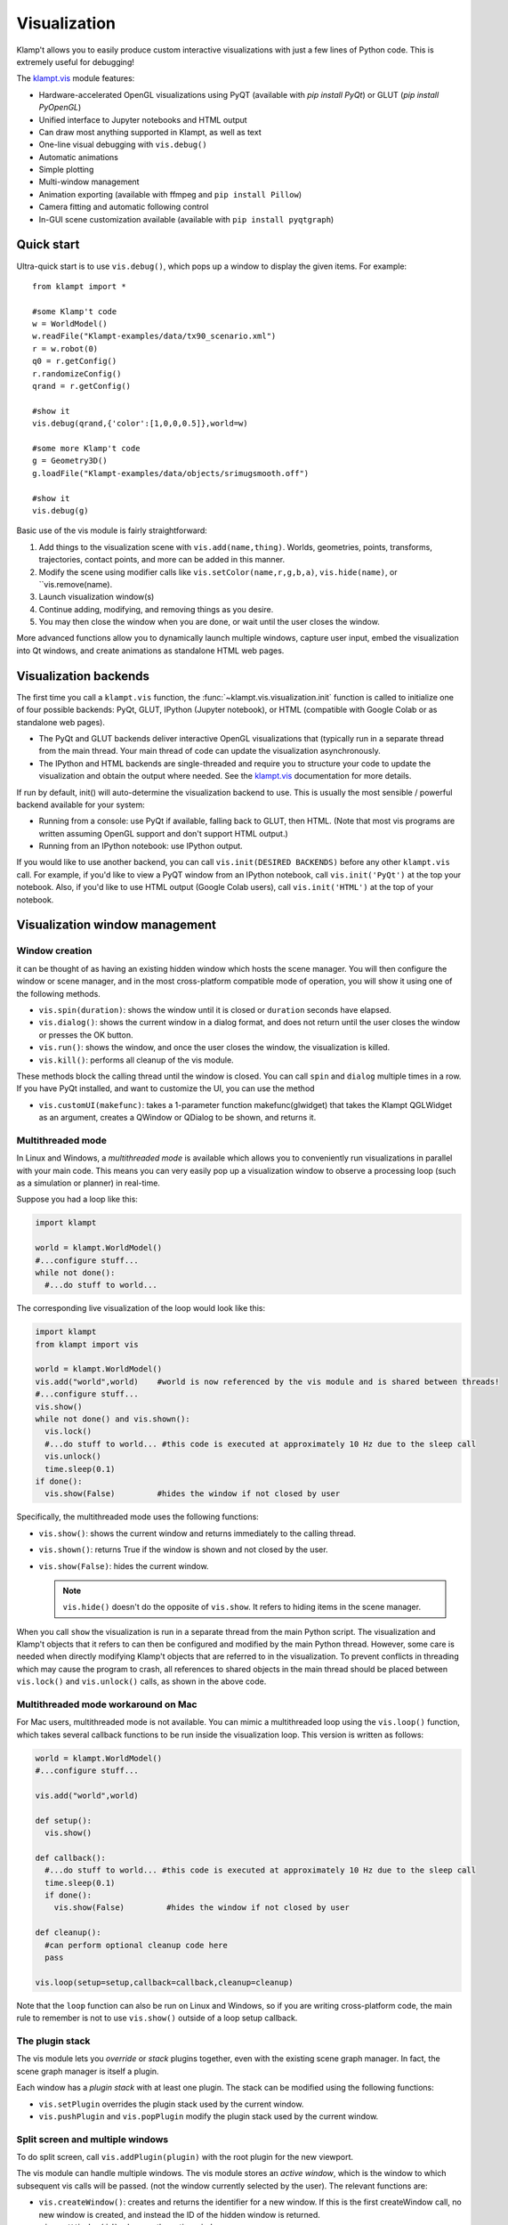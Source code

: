 Visualization
=============================

Klamp't allows you to easily produce custom interactive visualizations
with just a few lines of Python code.  This is extremely useful for
debugging!

The `klampt.vis <klampt.vis.html>`__ module features:

- Hardware-accelerated OpenGL visualizations using PyQT (available with
  `pip install PyQt`) or GLUT (`pip install PyOpenGL`)
- Unified interface to Jupyter notebooks and HTML output
- Can draw most anything supported in Klampt, as well as text
- One-line visual debugging with ``vis.debug()``
- Automatic animations
- Simple plotting
- Multi-window management
- Animation exporting (available with ffmpeg and ``pip install Pillow``)
- Camera fitting and automatic following control
- In-GUI scene customization available (available with ``pip install pyqtgraph``)


Quick start
-------------

Ultra-quick start is to use ``vis.debug()``, which pops up a window to display
the given items. For example::

    from klampt import *

    #some Klamp't code
    w = WorldModel()
    w.readFile("Klampt-examples/data/tx90_scenario.xml")
    r = w.robot(0)
    q0 = r.getConfig()
    r.randomizeConfig()
    qrand = r.getConfig()

    #show it
    vis.debug(qrand,{'color':[1,0,0,0.5]},world=w)

    #some more Klamp't code
    g = Geometry3D()
    g.loadFile("Klampt-examples/data/objects/srimugsmooth.off")

    #show it
    vis.debug(g)

Basic use of the vis module is fairly straightforward:

1. Add things to the visualization scene with ``vis.add(name,thing)``.  Worlds,
   geometries, points, transforms, trajectories, contact points, and more can
   be added in this manner.
2. Modify the scene using modifier calls like
   ``vis.setColor(name,r,g,b,a)``, ``vis.hide(name)``, or ``vis.remove(name).
3. Launch visualization window(s)
4. Continue adding, modifying, and removing things as you desire.
5. You may then close the window when you are done, or wait until the user 
   closes the window.

More advanced functions allow you to dynamically launch multiple windows,
capture user input, embed the visualization into Qt windows, and create
animations as standalone HTML web pages.


Visualization backends
-----------------------

The first time you call a ``klampt.vis`` function, the :func:`~klampt.vis.visualization.init`
function is called to initialize one of four possible backends: PyQt, GLUT,
IPython (Jupyter notebook), or HTML (compatible with Google Colab or as
standalone web pages). 

- The PyQt and GLUT backends deliver interactive OpenGL visualizations that
  (typically run in a separate thread from the main thread.  Your main thread
  of code can update the visualization asynchronously. 
- The IPython and HTML backends are single-threaded and require you to
  structure your code to update the visualization and obtain the output where
  needed.  See the `klampt.vis <klampt.vis.html#ipython-jupyter-notebook>`__
  documentation for more details.

If run by default, init() will auto-determine the visualization backend to use.
This is usually the most sensible / powerful backend available for your system:

- Running from a console: use PyQt if available, falling back to GLUT, then
  HTML.  (Note that most vis programs are written assuming OpenGL support and
  don't support HTML output.)
- Running from an IPython notebook: use IPython output.

If you would like to use another backend, you can call 
``vis.init(DESIRED BACKENDS)`` before any other ``klampt.vis`` call.
For example, if you'd like to view a PyQT window from an IPython notebook, call
``vis.init('PyQt')`` at the top your notebook.  Also, if you'd like to use HTML
output (Google Colab users), call ``vis.init('HTML')`` at the top of your
notebook.


Visualization window management
--------------------------------

Window creation
~~~~~~~~~~~~~~~~~~~~~~~~~~~~~

it can be thought of as
having an existing hidden window which hosts the scene manager. You will
then configure the window or scene manager, and in the most cross-platform
compatible mode of operation, you will show it using one
of the following methods.

-  ``vis.spin(duration)``: shows the window until it is closed or
   ``duration`` seconds have elapsed.
-  ``vis.dialog()``: shows the current window in a dialog format, and does
   not return until the user closes the window or presses the OK button.
-  ``vis.run()``: shows the window, and once the user closes the window,
   the visualization is killed.
-  ``vis.kill()``: performs all cleanup of the vis module.

These methods block the calling thread until the window is closed.
You can call ``spin`` and ``dialog`` multiple times in a row.  If you have PyQt
installed, and want to customize the UI, you can use the method

-  ``vis.customUI(makefunc)``: takes a 1-parameter function
   makefunc(glwidget) that takes the Klampt QGLWidget as an argument,
   creates a QWindow or QDialog to be shown, and returns it.

Multithreaded mode
~~~~~~~~~~~~~~~~~~~

In Linux and Windows, a *multithreaded mode* is available which allows you
to conveniently run visualizations in parallel with your main code.  This
means you can very easily pop up a visualization window to observe a
processing loop (such as a simulation or planner) in real-time.

Suppose you had a loop like this:

.. code:: python

    import klampt
    
    world = klampt.WorldModel()
    #...configure stuff...
    while not done():
      #...do stuff to world... 

The corresponding live visualization of the loop would look like this:

.. code:: python

    import klampt
    from klampt import vis

    world = klampt.WorldModel()
    vis.add("world",world)    #world is now referenced by the vis module and is shared between threads!
    #...configure stuff...
    vis.show()
    while not done() and vis.shown():
      vis.lock()
      #...do stuff to world... #this code is executed at approximately 10 Hz due to the sleep call
      vis.unlock()
      time.sleep(0.1)
    if done():
      vis.show(False)         #hides the window if not closed by user

Specifically, the multithreaded mode uses the following functions:

-  ``vis.show()``: shows the current window and returns immediately to
   the calling thread.
-  ``vis.shown()``: returns True if the window is shown and not closed
   by the user.
-  ``vis.show(False)``: hides the current window.

   .. note::

      ``vis.hide()`` doesn't do the opposite of ``vis.show``.  It refers to
      hiding items in the scene manager.

When you call ``show`` the visualization is run in a separate thread from
the main Python script. The visualization and Klamp't objects that it refers to can then be
configured and modified by the main Python thread. However, some care is
needed when directly modifying Klamp't objects that are referred to in
the visualization. To prevent conflicts in threading which may cause the
program to crash, all references to shared objects in the main thread
should be placed between ``vis.lock()`` and ``vis.unlock()`` calls, as shown
in the above code.

Multithreaded mode workaround on Mac
~~~~~~~~~~~~~~~~~~~~~~~~~~~~~~~~~~~~~~

For Mac users, multithreaded mode is not available.  You can mimic a
multithreaded loop using the ``vis.loop()`` function, which takes several
callback functions to be run inside the visualization loop.  This version
is written as follows:

.. code:: python

    world = klampt.WorldModel()
    #...configure stuff...

    vis.add("world",world)

    def setup():
      vis.show()

    def callback():
      #...do stuff to world... #this code is executed at approximately 10 Hz due to the sleep call
      time.sleep(0.1)
      if done():
        vis.show(False)         #hides the window if not closed by user

    def cleanup():
      #can perform optional cleanup code here
      pass

    vis.loop(setup=setup,callback=callback,cleanup=cleanup)

Note that the ``loop`` function can also be run on Linux and Windows, so
if you are writing cross-platform code, the main rule to remember is not to use
``vis.show()`` outside of a loop setup callback.



The plugin stack
~~~~~~~~~~~~~~~~~

The vis module lets you *override* or *stack* plugins together,
even with the existing scene graph manager. In fact, the scene graph
manager is itself a plugin. 

Each window has a *plugin stack* with at least one plugin.
The stack can be modified using the following functions:

-  ``vis.setPlugin`` overrides the plugin stack used by the current
   window.
-  ``vis.pushPlugin`` and ``vis.popPlugin`` modify the plugin stack used
   by the current window.


Split screen and multiple windows
~~~~~~~~~~~~~~~~~~~~~~~~~~~~~~~~~

To do split screen, call ``vis.addPlugin(plugin)`` with the root plugin
for the new viewport.

The vis module can handle multiple windows. The vis module stores an
*active window*, which is the window to which subsequent vis calls will
be passed. (not the window currently selected by the user). The relevant
functions are:

-  ``vis.createWindow()``: creates and returns the identifier for a new
   window. If this is the first createWindow call, no new window is
   created, and instead the ID of the hidden window is returned.
-  ``vis.setWindow(id)``: changes the active window.
-  ``vis.getWindow()``: returns the active window.




klampt.vis Scene Manager
-------------------------

Using the scene manager, the main thread can easily add and remove items
to be drawn. Simple functions are available to build multi-viewport
GUIs, to customize appearances, control animations, and other
visualization functions. For more information see the documentation of
`klampt.vis <klampt.vis.html>`__,
and the example code in
``Klampt-examples/Python3/demos/vistemplate.py``.

-  ``vis.add(name,item)``: adds a named item to the scene manager.
-  ``vis.clear()``: clears all items.
-  ``vis.remove(name)``: removes an existing item.
-  ``vis.hide(name,hidden=True)``: hides/unhides an existing item.

   .. note::
      ``vis.show()`` doesn't do the opposite of ``vis.hide()``.  To
      show an item, call ``vis.hide(False)``.

-  ``vis.edit(name,doedit=True)``: turns on/off visual editing, if the
   item allows it.

Here are the accepted types in the scene manager.

+-----------------------------+------------------------------------------+------------------------------------------+
|    Type                     | Notes                                    | Attributes                               |
+=============================+==========================================+==========================================+
| ``str``                     | Draws a label                            | ``position``\*                           |
+-----------------------------+------------------------------------------+------------------------------------------+
| ``WorldModel``              |                                          |                                          |
+-----------------------------+------------------------------------------+------------------------------------------+
| ``RobotModel``              |                                          |                                          |
+-----------------------------+------------------------------------------+------------------------------------------+
| ``RigidObjectModel``        |                                          |                                          |
+-----------------------------+------------------------------------------+------------------------------------------+
| ``TerrainModel``            |                                          |                                          |
+-----------------------------+------------------------------------------+------------------------------------------+
| ``Geometry3D``              |                                          |                                          |
+-----------------------------+------------------------------------------+------------------------------------------+
| ``PointCloud``              |                                          | ``size`` (1)                             |
+-----------------------------+------------------------------------------+------------------------------------------+
| ``Vector3``                 |                                          | ``size`` (5)                             |
+-----------------------------+------------------------------------------+------------------------------------------+
| ``RigidTransform``          |                                          | ``fancy`` (False), ``length`` (0.1),     |
|                             |                                          | ``width`` (0.01)                         |
+-----------------------------+------------------------------------------+------------------------------------------+
| ``Config``                  | Shows a ghost of the robot               | ``robot`` (0)                            |
+-----------------------------+------------------------------------------+------------------------------------------+
| ``Configs``                 |                                          | ``robot`` (0), ``maxConfigs`` (20)       |
+-----------------------------+------------------------------------------+------------------------------------------+
| ``Trajectory``              | Draws 3D, SE(3), or end-effector paths   | ``robot`` (0), ``width`` (3),            |
|                             |                                          | ``pointSize`` (None), ``pointColor``     |
|                             |                                          | (None), ``endeffectors`` (all terminal   |
|                             |                                          | links)                                   |
+-----------------------------+------------------------------------------+------------------------------------------+
| ``IKGoal``                  |                                          | ``length`` (0.1), ``width`` (0.01)       |
+-----------------------------+------------------------------------------+------------------------------------------+
| ``coordinates.Point``       |                                          | ``size`` (5)                             |
+-----------------------------+------------------------------------------+------------------------------------------+
| ``coordinates.Direction``   |                                          | ``length`` (0.15)                        |
+-----------------------------+------------------------------------------+------------------------------------------+
| ``coordinates.Frame``       |                                          | ``length`` (0.1), ``width`` (0.01)       |
+-----------------------------+------------------------------------------+------------------------------------------+
| ``coordinates.Transform``   | Draws a curve between frames             |                                          |
+-----------------------------+------------------------------------------+------------------------------------------+
| ``ContactPoint``            |                                          | ``size`` (5), ``length`` (0.1)           |
+-----------------------------+------------------------------------------+------------------------------------------+

\* denotes a mandatory attribute.  Values in parentheses are defaults.

Note: ``color`` is always an accepted attribute.

Item path conventions and references
~~~~~~~~~~~~~~~~~~~~~~~~~~~~~~~~~~~~~

-  The world, if one exists, should be given the name ``'world'``.
-  Configurations and paths are drawn with reference to the first robot
   in the world.
-  The Simulator, if one exists, should be given the name ``'sim'``.
   Then, the vis module will save movies along simulation time instead
   of real (wall-clock) time.

For composite items like WorldModels, sub-items can be referred to by
passing a tuple or list of strings as the ``name`` argument to any of
these functions. For example, ``("world",robotname,linkname)`` refers
to a given link of a given robot inside the "world" item.

For example, if you've added a RobotWorld under the name ``'world'`` containing a
robot called ``'myRobot'``, then ``setColor(('world','myRobot'),0,1,0)`` will
turn the robot green. If ``'link5'`` is the robot's 5th link, then
``setColor(('world','myRobot','link5'),0,0,1)`` will turn the 5th
link blue.

Customizing item appearance
~~~~~~~~~~~~~~~~~~~~~~~~~~~

TODO: describe these functions

Animations
~~~~~~~~~~

The scene manager accepts animations for certain types of items.
Animations are currently supported for points, so3 elements, se3
elements, rigid objects, and robots.

-  ``vis.animate(name,animation,speed=1.0,endBehavior='loop')``: Sends
   an animation to the
   object. May be a Trajectory or a list of configurations.

   -  ``speed``: a modulator on the animation speed. If the animation is
      a list of
      milestones, it is by default run at 1 milestone per second.
   -  ``endBehavior``: either 'loop' (animation repeats forever) or
      'halt' (plays once).

-  ``vis.pauseAnimation(paused=True)``: Turns on/off animation globally.
-  ``vis.stepAnimation(amount)``: Moves forward the animation time by
   the given amount, in seconds.
-  \`vis.animationTime(newtime=None): Gets/sets the current animation
   time

   -  If newtime == None (default), this gets the animation time.
   -  If newtime != None, this sets a new animation time.



Making your own plugins
-----------------------

The :class:`~klampt.vis.glinterface.GLPluginInterface` class allows plugins functions to draw,
process mouse and keyboard input, etc. Users are also welcome to use
Klamp't object OpenGL calls in their own frameworks. For more
information, see the :class:`~klampt.vis.glinterface.GLPluginInterface` documentation 
and the simple example file
``Klampt-examples/Python3/demos/gl_vis.py``.

For each GUI event (display, mousefunc, etc), the event cascades through
the plugin stack until one plugin's handler catches it by returning
True. Note: when implementing a plugin, you should not call any handler
functions yourself. Instead, the GUI will call these in response to OS
events. As a result, ``GLPluginInterface`` handlers are run inside the
visualization thread, and will not need to call the ``vis.lock()`` and
``vis.unlock()`` functions to modify Klamp't objects.

**Handlers:**

-  ``plugin.initialize()``: called once when OpenGL has been initialized
-  ``plugin.displayfunc()``: called each refresh cycle. No OpenGL calls
   have been set up here.
-  ``plugin.display()``: called each refresh cycle, with the background
   cleared and the current 3D perspective camera viewport set.
-  ``plugin.display_screen()``: called each refresh cycle, with the
   OpenGL viewport aligned to the window in orthographic projection.
   Used to draw text.
-  ``plugin.reshapefunc(w,h)``: called when the user or OS resizes the
   window.
-  ``plugin.keyboardfunc(c,x,y)``: called when the user types character
   c with the mouse at (x,y).
-  ``plugin.keyboardupfunc(c,x,y)``: called when the keyboard character
   c is released with the mouse at (x,y).
-  ``plugin.mousefunc(button,state,x,y)``: called when the mouse is
   clicked or released, with a given button, state, and position (x,y)
-  ``plugin.motionfunc(x,y,dx,dy)``: called when the mouse is moved to
   (x,y) with delta (dx,dy) from its previous position.
-  ``plugin.idle()``: called when the GUI is not working.
-  \`plugin.eventfunc(type,args=""): Generic hook for other events,
   e.g., button presses, from the GUI.
-  ``plugin.closefunc()``: called before the viewport is closed.

**Configuration functions** (these may be called during plugin setup,
especially during initialize())

-  ``plugin.add_action(callback,short_name,key,description=None)``:
   Defines a new generic GUI action. The action will be available in a
   menu in Qt or as keyboard commands in GLUT.
-  ``plugin.reshape(w,h)``: Asks to resize the viewport.
-  ``plugin.idlesleep(seconds)``: Asks to sleep the idle function.
   Usually called in idle to approximate a fixed-time loop."""
-  ``plugin.modifiers()``: Retrieves a list of currently pressed
   keyboard modifiers, i.e., combinations of 'ctrl', 'shift', 'alt'.
-  ``plugin.refresh()``: Asks the GUI for a redraw. If you are animating
   something, this must be called in ``idle()``.
-  ``plugin.draw_text(point,text,size=12,color=None)``: Draws text of
   the given size and color at the point (x,y) or (x,y,z).
-  ``plugin.click_ray(x,y)``: Returns the world-space ray
   (source,direction) associated with the camera click at x,y.
-  ``plugin.viewport()``: Retrieves the Viewport instance associated
   with the window.

Drawing your own world
~~~~~~~~~~~~~~~~~~~~~~~

You can completely override the standard vis scene manager using your own plugin,
but you will be responsible for all UI and OpenGL drawing functions.
Klampt provides convenience plugin base classes that show worlds and simulations in
the `klampt.vis.glrobotprogram <klampt.vis.glrobotprogram.html>`__ module. 

The following code shows how to subclass the :class:`~klampt.vis.glrobotprogram.GLWorldPlugin`
class, as well as the *mousefunc* and *motionfunc* callbacks to capture mouse clicks.

.. code:: python

    import klampt
    from klampt import vis
    from klampt.vis.glrobotprogram import GLWorldPlugin

    class MyPlugin(GLWorldPlugin):
      def __init__(self,world):
        GLWorldPlugin.__init__(self,world)

      def mousefunc(self,button,state,x,y):
        #Put your mouse handler here
        #the current example prints out the list of objects clicked whenever
        #you right click
        print("mouse",button,state,x,y)
        if button==2:
          if state==0:
            print([o.getName() for o in self.click_world(x,y)])
            return
        GLWorldPlugin.mousefunc(self,button,state,x,y)

      def motionfunc(self,x,y,dx,dy):
        return GLWorldPlugin.motionfunc(self,x,y,dx,dy)
    
    world = klampt.WorldModel()
    if not world.readFile("Klampt-examples/data/athlete_plane.xml"):
      raise RuntimeError("Couldn't load world")
    vis.run(MyPlugin(world))


